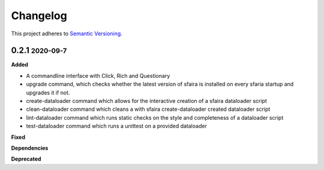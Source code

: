 Changelog
==========

.. role:: small
.. role:: smaller

This project adheres to `Semantic Versioning <https://semver.org/>`_.

0.2.1 :small:`2020-09-7`
~~~~~~~~~~~~~~~~~~~~~~~~

**Added**

* A commandline interface with Click, Rich and Questionary
* upgrade command, which checks whether the latest version of sfaira is installed on every sfaria startup and upgrades it if not.
* create-dataloader command which allows for the interactive creation of a sfaira dataloader script
* clean-dataloader command which cleans a with sfaira create-dataloader created dataloader script
* lint-dataloader command which runs static checks on the style and completeness of a dataloader script
* test-dataloader command which runs a unittest on a provided dataloader

**Fixed**

**Dependencies**

**Deprecated**

